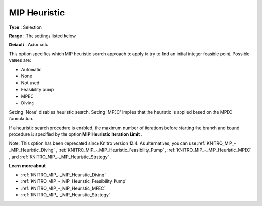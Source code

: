 .. _KNITRO_MIP_-_MIP_Heuristic:


MIP Heuristic
=============



**Type** :	Selection	

**Range** :	The settings listed below	

**Default** :	Automatic	



This option specifies which MIP heuristic search approach to apply to try to find an initial integer feasible point. Possible values are:



*	Automatic
*	None
*	Not used
*	Feasibility pump
*	MPEC
*	Diving




Setting 'None' disables heuristic search. Setting 'MPEC' implies that the heuristic is applied based on the MPEC formulation.





If a heuristic search procedure is enabled, the maximum number of iterations before starting the branch and bound procedure is specified by the option **MIP Heuristic Iteration Limit** .





Note: This option has been deprecated since Knitro version 12.4. As alternatives, you can use :ref:`KNITRO_MIP_-_MIP_Heuristic_Diving` , :ref:`KNITRO_MIP_-_MIP_Heuristic_Feasibility_Pump` , :ref:`KNITRO_MIP_-_MIP_Heuristic_MPEC` , and :ref:`KNITRO_MIP_-_MIP_Heuristic_Strategy` .





**Learn more about** 

*	:ref:`KNITRO_MIP_-_MIP_Heuristic_Diving` 
*	:ref:`KNITRO_MIP_-_MIP_Heuristic_Feasibility_Pump` 
*	:ref:`KNITRO_MIP_-_MIP_Heuristic_MPEC` 
*	:ref:`KNITRO_MIP_-_MIP_Heuristic_Strategy` 
